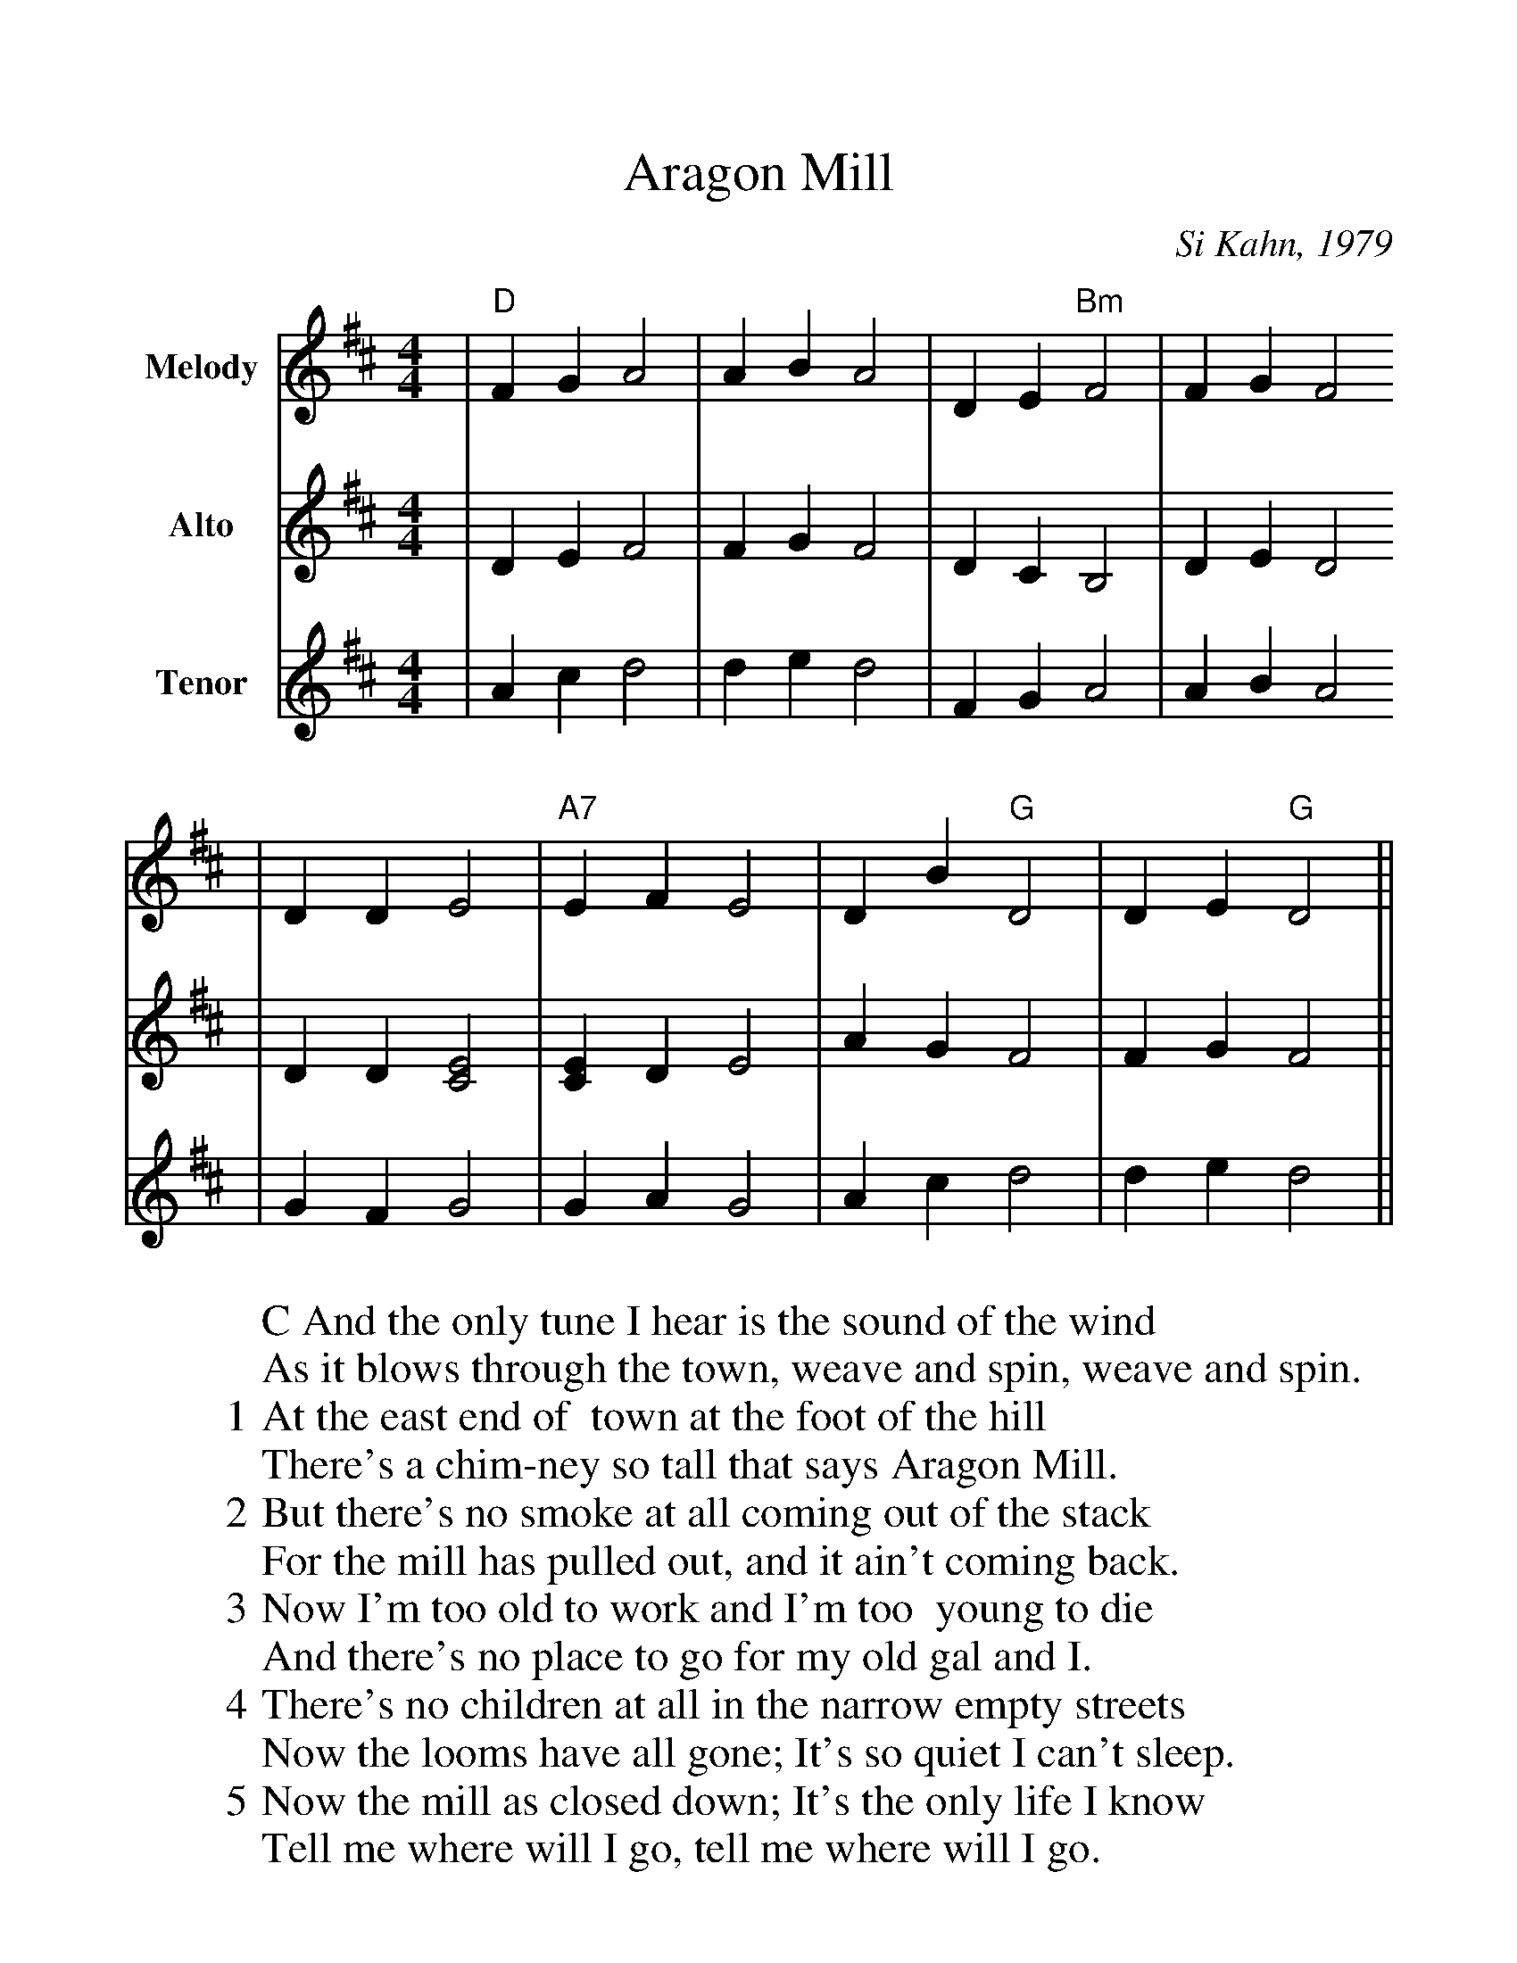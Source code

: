 %Scale the output
%%scale 1.1
%%format dulcimer.fmt
X:1
T:Aragon Mill
C:Si Kahn, 1979
N:The Aragon Mill was written by Si Kahn in 1979 and refers to the closing
N:one of the main employers in Aragon, GA; The Aragon Textile Mill
M:4/4    %(3/4, 4/4, 6/8)
L:1/4    %(1/8, 1/4)
K:D    %(D, C)
V:1 name="Melody" clef=treble
|"D"F G A2|A B A2|D E "Bm"F2|F G F2
|D D E2|"A7"E F E2|D B "G"D2|D E "G"D2||
V:2 name="Alto" clef=treble
|D E F2|F G F2|D C B,2|D E D2
|D D [E2C2]|[EC] D E2|A G F2|F G F2||
V:3 name="Tenor" clef=treble
|A c d2|d e d2|F G A2|A B A2
|G F G2|G A G2|A c d2|d e d2||
W:C And the only tune I hear is the sound of the wind
W:As it blows through the town, weave and spin, weave and spin.
W:1 At the east end of  town at the foot of the hill
W:There's a chim-ney so tall that says Aragon Mill.
W:2 But there's no smoke at all coming out of the stack
W:For the mill has pulled out, and it ain't coming back.
W:3 Now I'm too old to work and I'm too  young to die
W:And there's no place to go for my old gal and I.
W:4 There's no children at all in the narrow empty streets
W:Now the looms have all gone; It's so quiet I can't sleep.
W:5 Now the mill as closed down; It's the only life I know
W:Tell me where will I go, tell me where will I go.
